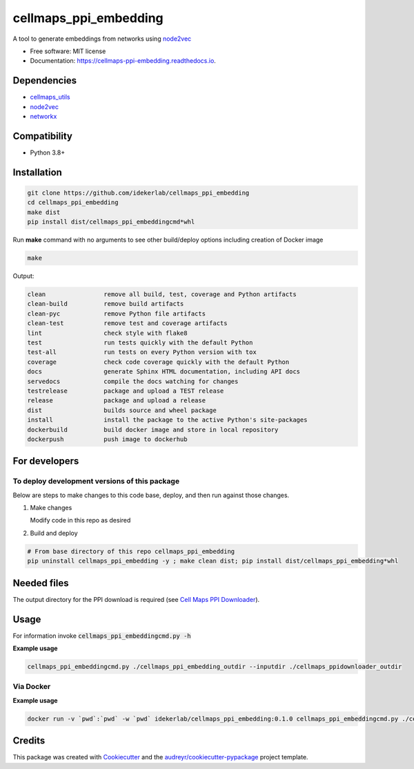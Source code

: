 ==========================
cellmaps_ppi_embedding
==========================


.. image:: https://img.shields.io/pypi/v/cellmaps_ppi_embedding.svg
        :target: https://pypi.python.org/pypi/cellmaps_ppi_embedding

.. image:: https://img.shields.io/travis/idekerlab/cellmaps_ppi_embedding.svg
        :target: https://travis-ci.com/idekerlab/cellmaps_ppi_embedding

.. image:: https://readthedocs.org/projects/cellmaps-ppi-embedding/badge/?version=latest
        :target: https://cellmaps-ppi-embedding.readthedocs.io/en/latest/?badge=latest
        :alt: Documentation Status




A tool to generate embeddings from networks using `node2vec <https://arxiv.org/abs/1607.00653>`__

* Free software: MIT license
* Documentation: https://cellmaps-ppi-embedding.readthedocs.io.



Dependencies
------------

* `cellmaps_utils <https://pypi.org/project/cellmaps-utils>`__
* `node2vec <https://pypi.org/project/node2vec>`__
* `networkx <https://pypi.org/project/networkx>`__

Compatibility
-------------

* Python 3.8+

Installation
------------

.. code-block::

   git clone https://github.com/idekerlab/cellmaps_ppi_embedding
   cd cellmaps_ppi_embedding
   make dist
   pip install dist/cellmaps_ppi_embeddingcmd*whl


Run **make** command with no arguments to see other build/deploy options including creation of Docker image 

.. code-block::

   make

Output:

.. code-block::

   clean                remove all build, test, coverage and Python artifacts
   clean-build          remove build artifacts
   clean-pyc            remove Python file artifacts
   clean-test           remove test and coverage artifacts
   lint                 check style with flake8
   test                 run tests quickly with the default Python
   test-all             run tests on every Python version with tox
   coverage             check code coverage quickly with the default Python
   docs                 generate Sphinx HTML documentation, including API docs
   servedocs            compile the docs watching for changes
   testrelease          package and upload a TEST release
   release              package and upload a release
   dist                 builds source and wheel package
   install              install the package to the active Python's site-packages
   dockerbuild          build docker image and store in local repository
   dockerpush           push image to dockerhub

For developers
-------------------------------------------

To deploy development versions of this package
~~~~~~~~~~~~~~~~~~~~~~~~~~~~~~~~~~~~~~~~~~~~~~~~~~

Below are steps to make changes to this code base, deploy, and then run
against those changes.

#. Make changes

   Modify code in this repo as desired

#. Build and deploy

.. code-block::

    # From base directory of this repo cellmaps_ppi_embedding
    pip uninstall cellmaps_ppi_embedding -y ; make clean dist; pip install dist/cellmaps_ppi_embedding*whl



Needed files
------------

The output directory for the PPI download is required (see `Cell Maps PPI Downloader <https://github.com/idekerlab/cellmaps_ppidownloader/>`__).


Usage
-----

For information invoke :code:`cellmaps_ppi_embeddingcmd.py -h`

**Example usage**

.. code-block::

   cellmaps_ppi_embeddingcmd.py ./cellmaps_ppi_embedding_outdir --inputdir ./cellmaps_ppidownloader_outdir 


Via Docker
~~~~~~~~~~~~~~~~~~~~~~

**Example usage**


.. code-block::

   docker run -v `pwd`:`pwd` -w `pwd` idekerlab/cellmaps_ppi_embedding:0.1.0 cellmaps_ppi_embeddingcmd.py ./cellmaps_ppi_embedding_outdir --inputdir ./cellmaps_ppidownloader_outdir 


Credits
-------

This package was created with Cookiecutter_ and the `audreyr/cookiecutter-pypackage`_ project template.

.. _Cookiecutter: https://github.com/audreyr/cookiecutter
.. _`audreyr/cookiecutter-pypackage`: https://github.com/audreyr/cookiecutter-pypackage
.. _NDEx: http://www.ndexbio.org
